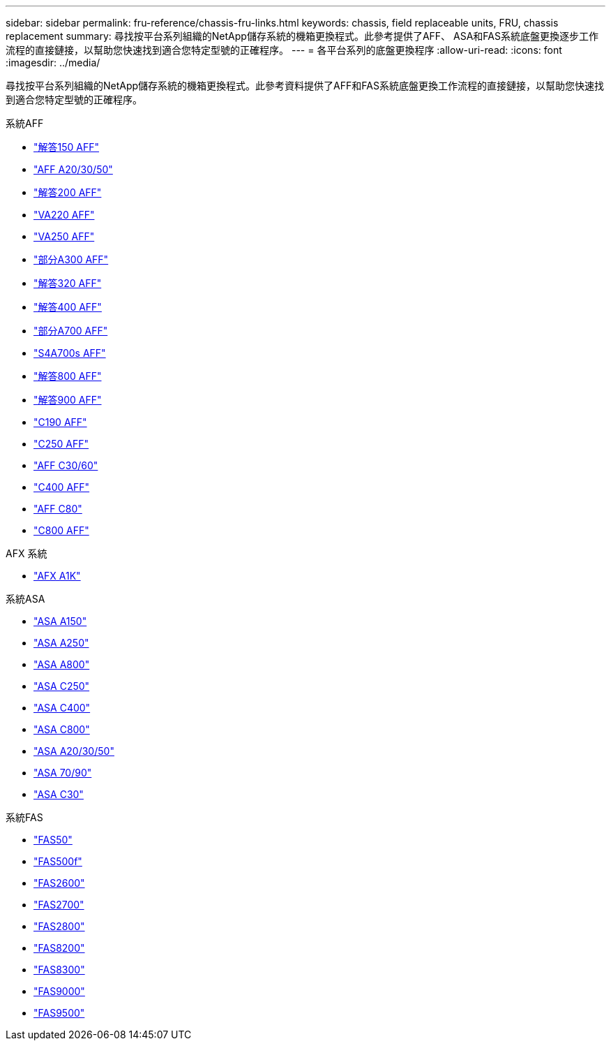 ---
sidebar: sidebar 
permalink: fru-reference/chassis-fru-links.html 
keywords: chassis, field replaceable units, FRU, chassis replacement 
summary: 尋找按平台系列組織的NetApp儲存系統的機箱更換程式。此參考提供了AFF、 ASA和FAS系統底盤更換逐步工作流程的直接鏈接，以幫助您快速找到適合您特定型號的正確程序。 
---
= 各平台系列的底盤更換程序
:allow-uri-read: 
:icons: font
:imagesdir: ../media/


[role="lead"]
尋找按平台系列組織的NetApp儲存系統的機箱更換程式。此參考資料提供了AFF和FAS系統底盤更換工作流程的直接鏈接，以幫助您快速找到適合您特定型號的正確程序。

[role="tabbed-block"]
====
.系統AFF
--
* link:../a150/chassis-replace-overview.html["解答150 AFF"]
* link:../a20-30-50/chassis-replace-workflow.html["AFF A20/30/50"]
* link:../a200/chassis-replace-overview.html["解答200 AFF"]
* link:../a220/chassis-replace-overview.html["VA220 AFF"]
* link:../a250/chassis-replace-overview.html["VA250 AFF"]
* link:../a300/chassis-replace-overview.html["部分A300 AFF"]
* link:../a320/chassis-replace-overview.html["解答320 AFF"]
* link:../a400/chassis-replace-overview.html["解答400 AFF"]
* link:../a700/chassis-replace-overview.html["部分A700 AFF"]
* link:../a700s/chassis-replace-overview.html["S4A700s AFF"]
* link:../a800/chassis-replace-overview.html["解答800 AFF"]
* link:../a900/chassis_replace_overview.html["解答900 AFF"]
* link:../c190/chassis-replace-overview.html["C190 AFF"]
* link:../c250/chassis-replace-overview.html["C250 AFF"]
* link:../c30-60/chassis-replace-workflow.html["AFF C30/60"]
* link:../c400/chassis-replace-overview.html["C400 AFF"]
* link:../c80/chassis-replace-workflow.html["AFF C80"]
* link:../c800/chassis-replace-overview.html["C800 AFF"]


--
.AFX 系統
--
* link:../afx-1k/chassis-replace-workflow.html["AFX A1K"]


--
.系統ASA
--
* link:../asa150/chassis-replace-overview.html["ASA A150"]
* link:../asa250/chassis-replace-overview.html["ASA A250"]
* link:../asa800/chassis-replace-overview.html["ASA A800"]
* link:../asa-c250/chassis-replace-overview.html["ASA C250"]
* link:../asa-c400/chassis-replace-overview.html["ASA C400"]
* link:../asa-c800/chassis-replace-overview.html["ASA C800"]
* link:../asa-r2-a20-30-50/chassis-replace-workflow.html["ASA A20/30/50"]
* link:../asa-r2-70-90/chassis-replace-workflow.html["ASA 70/90"]
* link:../asa-r2-c30/chassis-replace-workflow.html["ASA C30"]


--
.系統FAS
--
* link:../fas50/chassis-replace-workflow.html["FAS50"]
* link:../fas500f/chassis-replace-overview.html["FAS500f"]
* link:../fas2600/chassis-replace-overview.html["FAS2600"]
* link:../fas2700/chassis-replace-overview.html["FAS2700"]
* link:../fas2800/chassis-replace-overview.html["FAS2800"]
* link:../fas8200/chassis-replace-overview.html["FAS8200"]
* link:../fas8300/chassis-replace-overview.html["FAS8300"]
* link:../fas9000/chassis-replace-overview.html["FAS9000"]
* link:../fas9500/chassis_replace_overview.html["FAS9500"]


--
====